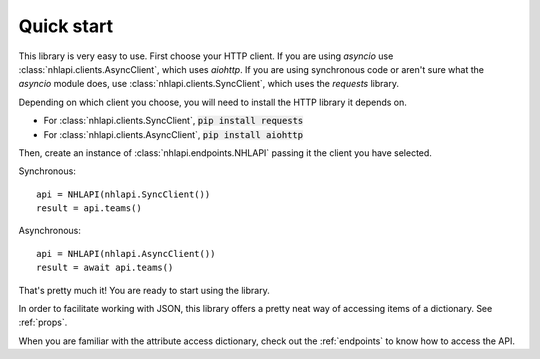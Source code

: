 .. _quickstart:

Quick start
===========
This library is very easy to use. First choose your HTTP client. If you are using `asyncio` use
:class:`nhlapi.clients.AsyncClient`, which uses `aiohttp`. If you are using synchronous code or aren't sure what the
`asyncio` module does, use :class:`nhlapi.clients.SyncClient`, which uses the `requests` library.

Depending on which client you choose, you will need to install the HTTP library it depends on.

* For :class:`nhlapi.clients.SyncClient`, :code:`pip install requests`
* For :class:`nhlapi.clients.AsyncClient`, :code:`pip install aiohttp`

Then, create an instance of :class:`nhlapi.endpoints.NHLAPI` passing it the client you have selected.

Synchronous::

    api = NHLAPI(nhlapi.SyncClient())
    result = api.teams()

Asynchronous::

    api = NHLAPI(nhlapi.AsyncClient())
    result = await api.teams()

That's pretty much it! You are ready to start using the library.

In order to facilitate working with JSON, this library offers a pretty neat way of accessing items of a dictionary.
See :ref:`props`.

When you are familiar with the attribute access dictionary, check out the :ref:`endpoints` to know how to access the
API.

